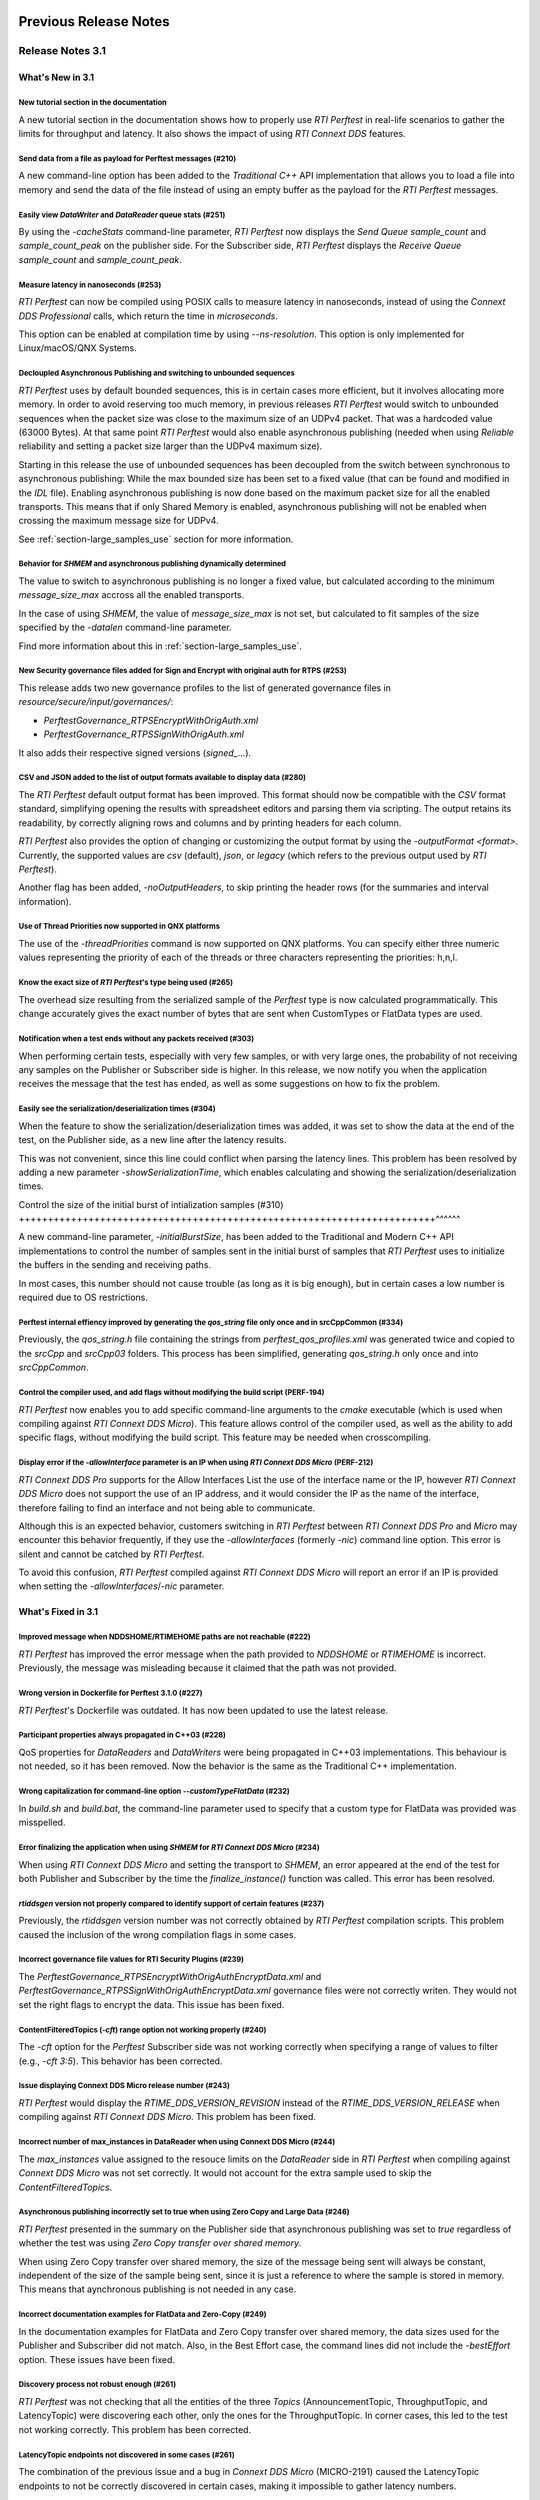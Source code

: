 .. _section-old_release_notes:

Previous Release Notes
----------------------

Release Notes 3.1
~~~~~~~~~~~~~~~~~

What's New in 3.1
^^^^^^^^^^^^^^^^^

New tutorial section in the documentation |newTag|
++++++++++++++++++++++++++++++++++++++++++++++++++

A new tutorial section in the documentation shows how to properly use
*RTI Perftest* in real-life scenarios to gather the limits for throughput
and latency. It also shows the impact of using *RTI Connext DDS* features.

Send data from a file as payload for Perftest messages (#210) |newTag|
++++++++++++++++++++++++++++++++++++++++++++++++++++++++++++++++++++++

A new command-line option has been added to the
*Traditional C++* API implementation that allows you to load a file
into memory and send the data of the file instead of using an empty buffer as the
payload for the *RTI Perftest* messages.

Easily view *DataWriter* and *DataReader* queue stats (#251) |enhancedTag|
++++++++++++++++++++++++++++++++++++++++++++++++++++++++++++++++++++++++++

By using the `-cacheStats` command-line parameter, *RTI Perftest* now displays the
*Send Queue* `sample_count` and `sample_count_peak` on the publisher side. For the
Subscriber side, *RTI Perftest* displays the *Receive Queue* `sample_count` and
`sample_count_peak`.

Measure latency in nanoseconds (#253) |newTag|
++++++++++++++++++++++++++++++++++++++++++++++

*RTI Perftest* can now be compiled using POSIX calls to measure latency
in nanoseconds, instead of using the *Connext DDS Professional* calls,
which return the time in *microseconds*.

This option can be enabled at compilation time by using `--ns-resolution`.
This option is only implemented for Linux/macOS/QNX Systems.

Decloupled Asynchronous Publishing and switching to unbounded sequences |enhancedTag|
+++++++++++++++++++++++++++++++++++++++++++++++++++++++++++++++++++++++++++++++++++++

*RTI Perftest* uses by default bounded sequences, this is in certain cases more
efficient, but it involves allocating more memory. In order to avoid reserving
too much memory, in previous releases *RTI Perftest* would switch to unbounded
sequences when the packet size was close to the maximum size of an UDPv4 packet.
That was a hardcoded value (63000 Bytes). At that same point *RTI Perftest* would
also enable asynchronous publishing (needed when using *Reliable* reliability and
setting a packet size larger than the UDPv4 maximum size).

Starting in this release the use of unbounded sequences has been decoupled from
the switch between synchronous to asynchronous publishing: While the max bounded
size has been set to a fixed value (that can be found and
modified in the `IDL` file). Enabling asynchronous publishing is now done based
on the maximum packet size for all the enabled transports. This means that if
only Shared Memory is enabled, asynchronous publishing will not be enabled when
crossing the maximum message size for UDPv4.

See :ref:`section-large_samples_use` section for more information.

Behavior for `SHMEM` and asynchronous publishing dynamically determined |enhancedTag|
+++++++++++++++++++++++++++++++++++++++++++++++++++++++++++++++++++++++++++++++++++++

The value to switch to asynchronous publishing is no longer a fixed value, but
calculated according to the minimum `message_size_max` accross all the enabled
transports.

In the case of using `SHMEM`, the value of `message_size_max` is not set, but
calculated to fit samples of the size specified by the
`-datalen` command-line parameter.

Find more information about this in :ref:`section-large_samples_use`.

New Security governance files added for Sign and Encrypt with original auth for RTPS (#253) |newTag|
++++++++++++++++++++++++++++++++++++++++++++++++++++++++++++++++++++++++++++++++++++++++++++++++++++

This release adds two new governance profiles to the list of generated governance files in
`resource/secure/input/governances/`:

- `PerftestGovernance_RTPSEncryptWithOrigAuth.xml`
- `PerftestGovernance_RTPSSignWithOrigAuth.xml`

It also adds their respective signed versions (`signed_`...).

CSV and JSON added to the list of output formats available to display data (#280) |newTag|
++++++++++++++++++++++++++++++++++++++++++++++++++++++++++++++++++++++++++++++++++++++++++

The *RTI Perftest* default output format has been improved. This format should now
be compatible with the `CSV` format standard, simplifying opening the results with
spreadsheet editors and parsing them via scripting. The output retains its readability,
by correctly aligning rows and columns and by printing headers for each column.

*RTI Perftest* also provides the option of changing or customizing the
output format by using the `-outputFormat <format>`. Currently, the supported
values are `csv` (default), `json`, or `legacy` (which refers to the previous
output used by *RTI Perftest*).

Another flag has been added, `-noOutputHeaders`, to skip printing the
header rows (for the summaries and interval information).

Use of Thread Priorities now supported in QNX platforms |enhancedTag|
+++++++++++++++++++++++++++++++++++++++++++++++++++++++++++++++++++++

The use of the `-threadPriorities` command is now supported on QNX platforms.
You can specify either three numeric values representing the priority of each
of the threads or three characters representing the priorities: h,n,l.

Know the exact size of *RTI Perftest*'s type being used (#265) |enhancedTag|
++++++++++++++++++++++++++++++++++++++++++++++++++++++++++++++++++++++++++++

The overhead size resulting from the serialized sample of the *Perftest* type is
now calculated programmatically. This change accurately gives the exact number of bytes
that are sent when CustomTypes or FlatData types are used.

Notification when a test ends without any packets received (#303) |newTag|
++++++++++++++++++++++++++++++++++++++++++++++++++++++++++++++++++++++++++

When performing certain tests, especially with very few samples, or with very large
ones, the probability of not receiving any samples on the Publisher or Subscriber side
is higher. In this release, we now notify you when the application receives the
message that the test has ended, as well as some suggestions on how to fix the problem.

Easily see the serialization/deserialization times (#304) |newTag|
++++++++++++++++++++++++++++++++++++++++++++++++++++++++++++++++++

When the feature to show the serialization/deserialization times was added, it was set
to show the data at the end of the test, on the Publisher side, as a new line after the
latency results.

This was not convenient, since this line could conflict when parsing the latency lines.
This problem has been resolved by adding a new parameter `-showSerializationTime`, which
enables calculating and showing the serialization/deserialization times.

Control the size of the initial burst of intialization samples (#310) |newTag|
++++++++++++++++++++++++++++++++++++++++++++++++++++++++++++++++++++++++^^^^^^

A new command-line parameter, `-initialBurstSize`, has been added to the
Traditional and Modern C++ API implementations to control the number of
samples sent in the initial burst of samples that *RTI Perftest* uses to initialize
the buffers in the sending and receiving paths.

In most cases, this number should not cause trouble (as long as it is
big enough), but in certain cases a low number is required due to OS restrictions.

Perftest internal effiency improved by generating the `qos_string` file only once and in srcCppCommon (#334) |enhancedTag|
++++++++++++++++++++++++++++++++++++++++++++++++++++++++++++++++++++++++++++++++++++++++++++++++++++++++++++++++++++++++++

Previously, the `qos_string.h` file containing the strings from
`perftest_qos_profiles.xml` was generated twice and copied to the `srcCpp` and
`srcCpp03` folders. This process has been simplified, generating `qos_string.h` only
once and into `srcCppCommon`.

Control the compiler used, and add flags without modifying the build script (PERF-194) |enhancedTag|
++++++++++++++++++++++++++++++++++++++++++++++++++++++++++++++++++++++++++++++++++++++++++++++++++++

*RTI Perftest* now enables you to add specific
command-line arguments to the `cmake` executable (which is used when compiling
against *RTI Connext DDS Micro*). This feature allows control of the compiler
used, as well as the ability to add specific flags, without modifying the build
script. This feature may be needed when crosscompiling.


Display error if the `-allowInterface` parameter is an IP when using *RTI Connext DDS Micro* (PERF-212) |enhancedTag|
+++++++++++++++++++++++++++++++++++++++++++++++++++++++++++++++++++++++++++++++++++++++++++++++++++++++++++++++++++++

*RTI Connext DDS Pro* supports for the Allow Interfaces List the use of the
interface name or the IP, however *RTI Connext DDS Micro* does not support the
use of an IP address, and it would consider the IP as the name of the interface,
therefore failing to find an interface and not being able to communicate.

Although this is an expected behavior, customers switching in *RTI Perftest*
between *RTI Connext DDS Pro* and *Micro* may encounter this behavior frequently,
if they use the `-allowInterfaces` (formerly `-nic`) command line option. This
error is silent and cannot be catched by *RTI Perftest*.

To avoid this confusion, *RTI Perftest* compiled against *RTI Connext DDS Micro*
will report an error if an IP is provided when setting the `-allowInterfaces`/`-nic`
parameter.

What's Fixed in 3.1
^^^^^^^^^^^^^^^^^^^

Improved message when NDDSHOME/RTIMEHOME paths are not reachable (#222) |fixedTag|
++++++++++++++++++++++++++++++++++++++++++++++++++++++++++++++++++++++++++++++++++

*RTI Perftest* has improved the error message when the path provided to
`NDDSHOME` or `RTIMEHOME` is incorrect. Previously, the message was
misleading because it claimed that the path was not provided.

Wrong version in Dockerfile for Perftest 3.1.0 (#227) |fixedTag|
++++++++++++++++++++++++++++++++++++++++++++++++++++++++++++++++

*RTI Perftest*'s Dockerfile was outdated. It has now been updated to use the
latest release.

Participant properties always propagated in C++03 (#228) |fixedTag|
+++++++++++++++++++++++++++++++++++++++++++++++++++++++++++++++++++

QoS properties for *DataReaders* and *DataWriters* were being propagated in C++03
implementations. This behaviour is not needed, so it has been removed. Now the
behavior is the same as the Traditional C++ implementation.

Wrong capitalization for command-line option `--customTypeFlatData` (#232) |fixedTag|
+++++++++++++++++++++++++++++++++++++++++++++++++++++++++++++++++++++++++++++++++++++

In `build.sh` and `build.bat`, the command-line parameter
used to specify that a custom type for FlatData was provided was misspelled.

Error finalizing the application when using `SHMEM` for *RTI Connext DDS Micro* (#234) |fixedTag|
+++++++++++++++++++++++++++++++++++++++++++++++++++++++++++++++++++++++++++++++++++++++++++++++++

When using *RTI Connext DDS Micro* and setting the transport to `SHMEM`, an error
appeared at the end of the test for both Publisher and Subscriber by the time
the `finalize_instance()` function was called. This error has been resolved.

*rtiddsgen* version not properly compared to identify support of certain features (#237) |fixedTag|
+++++++++++++++++++++++++++++++++++++++++++++++++++++++++++++++++++++++++++++++++++++++++++++++++++

Previously, the *rtiddsgen* version number was not correctly obtained
by *RTI Perftest* compilation scripts. This problem caused the inclusion of the
wrong compilation flags in some cases.

Incorrect governance file values for RTI Security Plugins (#239) |fixedTag|
+++++++++++++++++++++++++++++++++++++++++++++++++++++++++++++++++++++++++++

The `PerftestGovernance_RTPSEncryptWithOrigAuthEncryptData.xml` and
`PerftestGovernance_RTPSSignWithOrigAuthEncryptData.xml` governance files were not
correctly writen. They would not set the right flags to encrypt the data. This issue
has been fixed.

ContentFilteredTopics (`-cft`) range option not working properly (#240) |fixedTag|
++++++++++++++++++++++++++++++++++++++++++++++++++++++++++++++++++++++++++++++++++

The `-cft` option for the *Perftest* Subscriber side was not working correctly
when specifying a range of values to filter (e.g., `-cft 3:5`). This behavior has
been corrected.

Issue displaying Connext DDS Micro release number (#243) |fixedTag|
+++++++++++++++++++++++++++++++++++++++++++++++++++++++++++++++++++

*RTI Perftest* would display the `RTIME_DDS_VERSION_REVISION`
instead of the `RTIME_DDS_VERSION_RELEASE` when compiling against *RTI
Connext DDS Micro*. This problem has been fixed.

Incorrect number of max_instances in DataReader when using Connext DDS Micro (#244) |fixedTag|
++++++++++++++++++++++++++++++++++++++++++++++++++++++++++++++++++++++++++++++++++++++++++++++

The `max_instances` value assigned to the resouce limits on the *DataReader*
side in *RTI Perftest* when compiling against *Connext DDS Micro* was not
set correctly. It would not account for the extra sample used to skip the
*ContentFilteredTopics*.

Asynchronous publishing incorrectly set to true when using Zero Copy and Large Data (#246) |fixedTag|
+++++++++++++++++++++++++++++++++++++++++++++++++++++++++++++++++++++++++++++++++++++++++++++++++++++
*RTI Perftest* presented in the summary on the Publisher side that asynchronous
publishing was set to *true* regardless of whether the test was
using *Zero Copy transfer over shared memory*.

When using Zero Copy transfer over shared memory, the size of the message being sent
will always be constant, independent of the size of the sample being sent, since it is
just a reference to where the sample is stored in memory. This means that aynchronous
publishing is not needed in any case.

Incorrect documentation examples for FlatData and Zero-Copy (#249) |fixedTag|
+++++++++++++++++++++++++++++++++++++++++++++++++++++++++++++++++++++++++++++
In the documentation examples for FlatData and Zero Copy transfer over shared memory,
the data sizes used for the Publisher and Subscriber did not match. Also, in the
Best Effort case, the command lines did not include the `-bestEffort` option. These
issues have been fixed.

Discovery process not robust enough (#261) |fixedTag|
+++++++++++++++++++++++++++++++++++++++++++++++++++++

*RTI Perftest* was not checking that all the entities of
the three *Topics* (AnnouncementTopic, ThroughputTopic, and LatencyTopic) were
discovering each other, only the ones for the ThroughputTopic. In corner cases, this
led to the test not working correctly. This problem has been corrected.

LatencyTopic endpoints not discovered in some cases (#261) |fixedTag|
+++++++++++++++++++++++++++++++++++++++++++++++++++++++++++++++++++++

The combination of the previous issue and a bug in *Connext DDS Micro*
(MICRO-2191) caused the LatencyTopic endpoints to not be correctly
discovered in certain cases, making it impossible to gather latency numbers.

IDL used both old and new prefix annotations (#270) |fixedTag|
++++++++++++++++++++++++++++++++++++++++++++++++++++++++++++++

*RTI Perftest* IDL files used a combination of the new
prefix annotations and the old ones. This inconsistency has been fixed.

This fix imposes a restriction (already existing) on the minimum version for which
*RTI Perftest* can be compiled (*Connext DDS Professional* 5.3.1).

`DTLS` transport did not work in Traditional/Modern C++ by default (#281) |fixedTag|
++++++++++++++++++++++++++++++++++++++++++++++++++++++++++++++++++++++++++++++++++++

By default, the *RTI Perftest* Subscriber would fail when the transport was set to
`DTLS` due to an incorrect private key on the Subscriber side. This issue has been
resolved.

Incorrect port calculation in RawTransport with multiples Subscribers (#283) |fixedTag|
+++++++++++++++++++++++++++++++++++++++++++++++++++++++++++++++++++++++++++++++++++++++
The RawTransport port calculation has been fixed when there are multiples Subscribers.

Segmentation fault when finishing tests in Traditional/Modern C++ (#288) |fixedTag|
+++++++++++++++++++++++++++++++++++++++++++++++++++++++++++++++++++++++++++++++++++
The use of `-useReadThread` (which internally would imply using `waitsets`)
caused a segmentation fault at the end of the test (when *RTI Perftest* deleted
the entities). This problem affected Traditional and Modern C++ implementations.
This problem has been fixed.

`-sleep` option not working correctly with values larger than 1 second (#299) |fixedTag|
++++++++++++++++++++++++++++++++++++++++++++++++++++++++++++++++++++++++++++++++++++++++

The calculation of the seconds and nanoseconds to sleep between sending samples
when using the `-sleep` command-line option was not correct for both the Traditional
and the Modern C++ implementations. This issue has been resolved.

Error in Modern C++ when using FlatData (#306) |fixedTag|
+++++++++++++++++++++++++++++++++++++++++++++++++++++++++

An error was found when testing FlatData in the Modern C++ API implementation.
The `write()` call would fail to find the right instance handle. This issue
would show up in any of the three topics and would cause an exception. This
problem has been fixed.

`-sendQueueSize` not correctly applied to Subscriber side (#309) |fixedTag|
+++++++++++++++++++++++++++++++++++++++++++++++++++++++++++++++++++++++++++

Even though the use of `-sendQueueSize` was modified to be allowed on the
Subscriber side for the pong *Datawriter*, the values for the maximum and
minimum send queue size where not correctly set in the code. This issue has been
fixed.

Error using Zero-Copy and checking sample consistency with waitsets (#316 and #317) |fixedTag|
++++++++++++++++++++++++++++++++++++++++++++++++++++++++++++++++++++++++++++++++++++++++++++++

In the Traditional and Modern C++ API implemetations, when
using `-zeroCopy` + `-useReadThread` + `-checkConsistency`, *Connext DDS* would
show:

    DDS_SampleInfoSeq_get_reference:!assert index out of bounds
    TestDataLarge_ZeroCopy_w_FlatData_tSeq_get_reference:!assert index out of bounds
    DDS_DataReader_is_metp_data_consistent:ERROR: Bad parameter: sample

In the case of the Modern C++ API implementation, this problem also caused a
crash. This issue has been fixed.

Code generation failure on Windows when `FlatData` is disabled (#319) |fixedTag|
++++++++++++++++++++++++++++++++++++++++++++++++++++++++++++++++++++++++++++++++

On Windows®, a failure occurred when trying to compile an architecture without
support for `FlatData`. This may have occurred if the *RTI Connext DDS Professional*
version was before the inclusion of the feature or if *RTI Perftest* intentionally disabled
FlatData in the `build.bat` code. The problem might also have occurred for certain
embedded Windows architectures.

This issue has been resolved.

`RTI_LANGUAGE_CPP_MODERN` flag not propagated correctly when using build.sh script (#322) |fixedTag|
++++++++++++++++++++++++++++++++++++++++++++++++++++++++++++++++++++++++++++++++++++++++++++++++++++

An issue has been resolved in the `build.sh` script that caused the
`RTI_LANGUAGE_CPP_MODERN` define flag to not be propagated correctly when compiling.
This issue did not cause a bug or wrong behavior.


`-batchSize` parameter not correctly written in Traditional and Modern C++ API implementations (#324) |fixedTag|
++++++++++++++++++++++++++++++++++++++++++++++++++++++++++++++++++++++++++++++++++++++++++++++++++++++++++++++++

This release fixes an issue for the Traditional and Modern C++ API implementations
where the parameter manager would expect `-batchsize` instead of `-batchSize`. This issue
was only a problem for VxWorks® systems, where the parsing of the parameters is
case-sensitive.

Performance degradation in Modern C++ when using Dynamic Data (#332) |fixedTag|
+++++++++++++++++++++++++++++++++++++++++++++++++++++++++++++++++++++++++++++++

When using Dynamic Data, the `Send()` path always tried to clear the content
of the sample prior to starting repopulating it. This should only be necesary if the
sequence size changes. This issue has been fixed.

Perftest Traditional C++ API implementation did not initialize sequence (#348) |fixedTag|
+++++++++++++++++++++++++++++++++++++++++++++++++++++++++++++++++++++++++++++++++++++++++

In the *RTI Perftest* implementation of the Traditional C++ API, the sequence sent
by the middleware was not being initialized. This issue has been resolved. Now
the sequence is initialized to zeros.

Incorrect extenal libraries passed to cmake when compiling against Connext DDS Micro in QNX (PERF-194) |fixedTag|
+++++++++++++++++++++++++++++++++++++++++++++++++++++++++++++++++++++++++++++++++++++++++++++++++++++++++++++++++
When building *RTI Perftest* for *Connext DDS Micro* in QNX, the wrong external libraries
were passed to ``cmake``. This problem has been fixed.

Previous Release Notes
----------------------

Release Notes 3.0.1
~~~~~~~~~~~~~~~~~~~

What's Fixed in 3.0.1
^^^^^^^^^^^^^^^^^^^^^

Fix Custom Types failure due to the use of Flat Data (#221)
+++++++++++++++++++++++++++++++++++++++++++++++++++++++++++

Custom Types implementation was incomplete for FlatData types causing compilation
errors when trying to use the feature.

This issue has been fixed and FlatData custom types can be used along with
regular custom types by using the new ``--customTypeFlatData`` build option.

The only known limitation is that these FlatData types must be declared as mutable.

Improve message when NDDSHOME/RTIMEHOME paths are not reachable (#222)
++++++++++++++++++++++++++++++++++++++++++++++++++++++++++++++++++++++

*RTI Perftest* has improved the error message when the path provided to the
`NDDSHOME` or `RTIMEHOME` are incorrect. In previous releases this could be
misleading since it would claim that the path was not provided.

Release Notes 3.0
~~~~~~~~~~~~~~~~~

What's New in 3.0
^^^^^^^^^^^^^^^^^

Ability to use your own type in RTI Perftest (#33)
++++++++++++++++++++++++++++++++++++++++++++++++++

*RTI Perftest* now supports the ability to use your own custom type.
It is possible to measure the performance of your own type.

The Custom Types feature allows you to use your own customized types instead of
the one provided by *RTI Perftest*. It is designed in such a way that the number
of changes in the code and configuration files is minimal.

RTI Perftest thread priorities can be configured via command-line parameter (#65)
+++++++++++++++++++++++++++++++++++++++++++++++++++++++++++++++++++++++++++++++++

For the Traditional and Modern C++ API Implementations, a new parameter,
`-threadPriorities`, has been added to *RTI Perftest*. This parameter allows you
to set the priorities on the different threads created by *RTI Connext DDS*
and by the application itself.

This parameter accepts either three numeric values (whichever numeric values you choose)
representing the priority of each of the threads or, instead, three characters representing
the priorities. These characters are h (high), n (normal) and l (low). These parameters
can be used as follows:

::

-threadPriorities X:Y:Z

Where:

- **X** is for the priority of the Main Thread that manages all the communication.
  X is also used for the Asynchronous Thread when using large data.
- **Y** is the priority for all the receive threads. This value will be used for
  the Receive Thread created by *RTI Connext DDS*. If ``-useReadThread`` (use waitsets)
  is used, Y is for the thread in charge of receiving the data.
- **Z** is the priority for the Event and DataBase Threads created at the
  *RTI Connext DDS* level.

This feature will only work for *RTI Connext DDS Professional*.
To see what values should be used for the different threads see
the following information in the *RTI Connext DDS Core Libraries Platform Notes*:

- The "Thread-Priority Definitions for Linux Platforms" table
- The "Thread-Priority Definitions for OS X Platforms" table
- The "Thread-Priority Definitions for Windows Platforms" table

Raw Transport Support (#77)
+++++++++++++++++++++++++++

*RTI Perftest* now supports raw transport communications. This allows the
application to conduct performance tests skipping the DDS protocol. The purpose of this
feature is to allow the calculation of protocol overhead and time differences.

To run a test with this feature, the ``-rawTransport`` command line option is
required.

The Raw Transport feature is only aviable for C++ and supports two kinds of transport
protocols, UDPv4 and Shared Memory.

The Raw Transport feature allows the following configurations:

-  `Multicast` (only for UDPv4)
-  `One-to-many communication` (Pub -> Sub)
-  `Latency Test` / `Throughput Test`
-  `Scan`

Some of the command-line parameters that exist for DDS are not supported if
``-rawTransport`` is used.

For the command ``-peer``, the behavior has been modified. You can use ``-peer`` to set a
peer address and a new optional ID:

    Syntax: -peer <x.x.x.x>|<x.x.x.x:id>

    If no ID is provided, it's set as zero.

    You can set multiple peers; the maximum value of accepted peers is RTIPERFTEST_MAX_PEERS, 
    which corresponds to 1024.

    Example:

::

    perftest_cpp -pub -rawTransport -peer 127.0.0.1:5 -peer 127.0.0.1:6


A new command-line parameter, `-noBlockingSockets`, has been added:

-  This parameter changes the blocking behavior of send sockets to `never block`.
-  It is only available when ``-rawTransport`` is set with UDPv4 as the protocol.
-  This parameter can reduce the lost packets.
-  CHANGING THIS PARAMETER FROM THE DEFAULT CAN CAUSE SIGNIFICANT PERFORMANCE VARIATIONS.

Support for RTI Connext DDS Micro 3.0.0 (#78)
+++++++++++++++++++++++++++++++++++++++++++++

Starting with this release, *RTI Perftest* will have support for *RTI Connext
DDS Micro* 3.0.0 and above.

By using the ``--micro`` and the ``--RTIMEHOME path`` command-line options at
compile time, *RTI Perftest* will generate code for *RTI Connext DDS Micro* and
try to compile using ``cmake`` (the path for which can also be configured by
a command-line parameter in the build script). In this case, the 
*RTI Perftest* executable will be placed similarly to *RTI Connext DDS Professional's* 
executable; however, it will be named ``perftest_cpp_micro``.

Most *RTI Perftest* features are available when using *RTI Connext Micro*; however, some
command-line parameters and options are available only for *RTI Connext DDS
Professional*. More information about the supported parameters can be found in the
*Command-Line Parameters* examples section.

Build HTML and PDF documentation (#94)
++++++++++++++++++++++++++++++++++++++

*RTI Perftest*'s build script for Linux now offers the option to generate the HTML
and PDF documentation from the .rst files in srcDoc.

Allow 3 differents addresses for -multicastAddr feature (#97)
+++++++++++++++++++++++++++++++++++++++++++++++++++++++++++++

In previous versions of *RTI Perftest*, the `-multicastAddr` command-line
parameter only supported a single address as input. This behavior has been
improved. In addition to providing only one address, this parameter also
allows you to provide three different addresses for each of the three topics used by
*RTI Perftest* (Throughput, Latency, and Announcement).

Both IPv4 and IPv6 addresses are supported and can be set together on the same
input command. All the input addresses must be in multicast range.

If you specify only one address, *RTI Perftest* will use that one 
and the two consecutive ones: for example, if you give 1.1.1.1, *RTI Perftest* will use 
1.1.1.1 + 1.1.1.2 + 1.1.1.3. The higher values supported are `239.255.255.253` for IPv4
and `FFFF:FFFF:FFFF:FFFF:FFFF:FFFF:FFFF:FFFC` for IPv6.

Display in RTI Perftest's subscriber side if the type expected is large data (#123)
+++++++++++++++++++++++++++++++++++++++++++++++++++++++++++++++++++++++++++++++++++++

*RTI Perftest* requires you to specify on the subscriber side the Data Length parameter
if the data to be received is larger than the `MAX_SYNCHRONOUS_SIZE` constant. This
parameter is used to change from the regular `TestData_t` type to `TestDataLarge_t` (used for
large data). However, this was not displayed anywhere in the summary shown by
the subscriber.

This issue has been fixed. Now the subscriber will show a short message stating
that it is expecting the large data type.

Added --compiler and --linker command-line parameters to build.sh (#152)
++++++++++++++++++++++++++++++++++++++++++++++++++++++++++++++++++++++++

When building using makefiles, you can now use the `--compiler` and/or `--linker`
command-line parameters to explicitly specify to the `build.sh` script the
compiler/linker executables that will be used by *rtiddsgen*.

Ease the execution of *RTI Perftest* in *VxWorks* (#167)
++++++++++++++++++++++++++++++++++++++++++++++++++++++++

In previous releases, it was not clear how to run `RTI Perftest` in `VxWorks`:
each command-line parameter had to be appended to the `argv` array inside
`publisher_main` and `subscriber_main` in `perftest_publisher.cxx`. This
required recompiling each time the parameters changed.

This behavior has been simplified: in order to run in `VxWorks`, you can 
call the `perftest_cpp_main` function and receive a simple string
containing all the command-line parameters.

Support *RTI Perftest* on *Android* platforms (#186)
++++++++++++++++++++++++++++++++++++++++++++++++++++

Although the code for *RTI Perftest* is supposed to be platform-independent, it
might not work out-of-the-box for mobile operating systems, since it expects to be used in a
terminal.

Starting in version 3.0.0, *RTI Perftest* can also be compiled and used for
Android platforms, using the basic graphical interface generated by *rtiddsgen*
to print the output of the application.

Support *RTI Connext DDS 6.0.0* *FlatData* and *Zero-Copy* features (#211)
++++++++++++++++++++++++++++++++++++++++++++++++++++++++++++++++++++++++++

*RTI Connext DDS 6.0.0* introduces *RTI FlatData* language binding and
*Zero-Copy* transfer mode over Shared Memory.

*RTI FlatData* reduces the number of copies made when sending a sample
from a DataWriter to a DataReader from four to just two by building samples
where the in-memory representation matches the wire representation.

*Zero-Copy* transfer mode accomplishes zero copies by using the shared memory
(SHMEM) built-in transport to send 16-byte references to samples within a
SHMEM segment owned by the DataWriter. This does not only reduces the latency
but also makes the latency independent of the sample size.

Starting in version 3.0.0, *RTI Perftest* supports *RTI FlatData* language
binding and Zero Copy transfer over Shared Memory.

This feature is not available when compiling for *RTI Connext DDS Micro*.

Increase `send_socket_buffer_size` for the `UDPv4` transport
++++++++++++++++++++++++++++++++++++++++++++++++++++++++++++

In order to achieve better performance with dealing with Large Data, the
`send_socket_buffer_size` property has been modified from 500KB to 1MB in the
*QoS* file.

What's Fixed in 3.0
^^^^^^^^^^^^^^^^^^^

Remove duplicate code on RTIDDSImpl when the topic name is checked (#99)
+++++++++++++++++++++++++++++++++++++++++++++++++++++++++++++++++++++++++

Each time a DataReader or DataWriter was created, the topic name was compared with all the
default topic names (Throughput, Latency, Announcement), in order to get
the proper QoS Profile Name. This led to a lot of duplicated code on the
`createWriter` and `createReader` functions.

This behavior has been fixed by creating a new function `getQoSProfileName`
that accesses a new map, `_qoSProfileNameMap`, which contains the three topic
names and their corresponding profile names.

Fix incorrect parsing of the `-executionTime` command-line parameter (#102)
+++++++++++++++++++++++++++++++++++++++++++++++++++++++++++++++++++++++++++

In previous releases, for the Traditional and Modern C++ API implementations,
the `-executionTime <sec>` command-line parameter would ignore any invalid
value for the `<sec>` parameter without any notification to the user.

This behavior has been fixed and unified for all the API implementations,
which now show an error when finding a wrong value for the `<sec>` option.

Ensure compatibility for the Traditional and Modern C++ Implementation (#114)
+++++++++++++++++++++++++++++++++++++++++++++++++++++++++++++++++++++++++++++

Some of the changes added for #55 broke compatibility when compiling certain
platforms with no support for C++11. This issue has been fixed.

Wait for all perftest executions to finish before finalizing participants factory (#120)
++++++++++++++++++++++++++++++++++++++++++++++++++++++++++++++++++++++++++++++++++++++++

In *VxWorks* kernel mode, static objects are shared across different runs of the same
*RTI Perftest* libraries/executables, and changes in one run would cause changes in the other.
When finalizing the *Participant Factory* after deleting the participant of an *RTI Perftest* execution,
an error about outstanding participants in the domain was printed. This error occurred
because the *Participant Factory* was shared accross runs in the same machine;
therefore, participants from other executions prevented the factory from
being properly finalized.

This issue has been fixed by checking that the factory is empty of participants
before finalizing it.

Fix incorrect behavior for the `-unbounded` command-line option when not using large data (#125)
++++++++++++++++++++++++++++++++++++++++++++++++++++++++++++++++++++++++++++++++++++++++++++++++

In the 2.4 release, a regression was introduced: the use of `-unbounded`
caused a failure when using datasizes from 28 to 63000 bytes. This
issue has been resolved.

Update maximum sample size accepted by *RTI Perftest* (#136)
++++++++++++++++++++++++++++++++++++++++++++++++++++++++++++

The maximum size of a sample accepted by *RTI Perftest* has been updated to
be compatible with *RTI Connext DDS 6.0.0*. This new value is 2147482620 bytes.

Add option to enable latency measurements in machines with low resolution clocks (#162)
+++++++++++++++++++++++++++++++++++++++++++++++++++++++++++++++++++++++++++++++++++++++

If the machine where *RTI Perftest* is being executed has a low resolution
clock, the regular logic might not report accurate latency numbers. Therefore,
the application now implements a simple solution to get a rough estimate of the
latency.

Before sending the first sample, *RTI Perftest* records the time; right after
receiving the last pong, the time is recorded again. Under the assumption that
the processing time is negligible, the average latency is calculated as half
the time taken divided by the number of samples sent.

This calculation only makes sense if latencyCount = 1 (Latency Test), since
it assumes that every single ping is answered.

Stop using alarm function to schedule functions since it is deprecated (#164)
+++++++++++++++++++++++++++++++++++++++++++++++++++++++++++++++++++++++++++++

When using `-executionTime <seconds>` parameter, internally, *RTI Perftest* was scheduling a
function call by using it as a handler when an ALARM signal was received.
This ALARM signal was set to be signaled in the amount of seconds specified by the *executionTime*
parameter using the `alarm()` function available in POSIX systems; however,
this alarm function has been deprecated or is even missing in some of RTI's supported platforms.

This issue has been fixed by using a thread that sleeps for the amount of
seconds specified, after which the thread calls the desired function.

Remove the use of certain static variables that caused issues in *VxWorks* kernel mode (#166)
+++++++++++++++++++++++++++++++++++++++++++++++++++++++++++++++++++++++++++++++++++++++++++++

When running two or more instances of *RTI Perftest* within the same machine in *VxWorks* kernel mode,
some parameters were shared between instances. This sharing happened because static variables are shared
across different runs of the same *RTI Perftest* libraries/executables, and changes in one run would cause
changes in the other. This issue has ben fixed.

Use Connext DDS implementation for the `milliSleep` method in C++ (#180)
++++++++++++++++++++++++++++++++++++++++++++++++++++++++++++++++++++++++

The ``PerftestClock::milliSleep()`` method has been modified in the Traditional and Modern C++ implementations
to always use the *RTI Connext DDS* sleep functionality.
This change makes the sleep functionality independent of the operating system.

At the same time, the code has been improved to avoid overflowing the time of the sleeping
period.

Fix Bottleneck due to low SHMEM QoS resources settings
++++++++++++++++++++++++++++++++++++++++++++++++++++++

The QoS setting `dds.transport.shmem.builtin.received_message_count_max`
was set based on the OS default receive buffer size for SHMEM and the
size of the payload sent on a sample.

The resulting allocated space was too small and therefore the throughput
was being limited.

The `dds.transport.shmem.builtin.received_message_count_max` and
`dds.transport.shmem.builtin.receive_buffer_size` QoS settings have been
increased to avoid this bottleneck.

Release Notes 2.4
~~~~~~~~~~~~~~~~~

What's New in 2.4
^^^^^^^^^^^^^^^^^

Summary of test parameters printed before RTI Perftest runs (#46)(#67)
++++++++++++++++++++++++++++++++++++++++++++++++++++++++++++++++++++++

*RTI Perftest* provides a great number of command-line parameters, plus the option
of using the *xml configuration* file for modifying the RTI Connext DDS QoS. This
could lead to some confusion with regards to the test that will run when executing
the application.

In order to make this clear, *RTI Perftest* now shows a summary at the beginning of
the test with most of the relevant parameters being used for thetest. The
summary is done for both Publisher and Subscriber sides.

Added command-line parameters to simplify single API build (#50)
++++++++++++++++++++++++++++++++++++++++++++++++++++++++++++++++

*RTI Perftest Build scripts* now support building a single API using the
following command-line parameters:

    --java-build
    --cpp03-build
    --cpp-build
    --cs-build

Added RTI Perftest and RTI Connext DDS information at beginning of test (#54)
+++++++++++++++++++++++++++++++++++++++++++++++++++++++++++++++++++++++++++++

*RTI Perftest* now prints at the beginning of the test
its version and the version of *RTI Connext DDS* against which *RTI Perftest* is
compiled.

Automatically regenerate `qos_string.h` file if `perftest_qos_profiles.xml` is modified (#63)
+++++++++++++++++++++++++++++++++++++++++++++++++++++++++++++++++++++++++++++++++++++++++++++

*RTI Perftest* now udpates the `qos_string.h` file with the content of
`perftest_qos_profiles.xml` every time *RTI Perftest* is built for C++
and C++ New PSM.

Enable batching for Throughput-Test mode with 8kB value (#76)(#67)
++++++++++++++++++++++++++++++++++++++++++++++++++++++++++++++++++

As part of the enhanced out-of-the-box experience for *RTI Perftest*,
batching is now enabled by default for throughput tests where the datalen is
equal or smaller to 4kB. In such case, the *Batch size* value will be set to 8kB.

Batching will be disabled automatically if *LatencyTest* mode is set or if the
`-batchSize` is lower than two times the `-dataLen`.

Use `UDPv4` and `Shared Memory` as default transport configuration (#80)
++++++++++++++++++++++++++++++++++++++++++++++++++++++++++++++++++++++++

Previously, the *RTI Perftest* default was to use only the `UDPv4` transport.
This did not, however, always lead to the best results when testing between
applications within the same machine; it also differed from *RTI Connext DDS*
default behavior, which enables the use of both `UDPv4` and Shared Memory (`SHMEM`).
Now, *RTI Perftest*'s new default behavior is the same as *RTI Connext DDS*: It
enables the use of both `UDPv4` and `SHMEM`.

This change improves the out-of-the-box user experience, getting better numbers
when using the default configuration.

Show percentage of packets lost in subscriber side output (#81)
+++++++++++++++++++++++++++++++++++++++++++++++++++++++++++++++

*RTI Perftest* now displays the percentage of lost packets in addition to the total
number of packets lost. This percentage is displayed once per second with the rest of
the statistics in the *Subscriber* side, as well as at the end of the test.

What's Fixed in 2.4
^^^^^^^^^^^^^^^^^^^

Improved Dynamic Data Send() and Receive() operations (#55)
+++++++++++++++++++++++++++++++++++++++++++++++++++++++++++

The Dynamic Data Send() and Received() functions have been optimized
reducing the time spent setting and getting the samples.

As a result of these optimizations *RTI Perftest* now minimizes the time
employed in application-related tasks, therefore maximizing the time spent
sending and receiving calls. This allows a fair comparison between
Dynamic Data results and Generated Type-Code Data results.

Corrected Latency maximum calculation in certain scenarios with low resolution clocks (#58)
+++++++++++++++++++++++++++++++++++++++++++++++++++++++++++++++++++++++++++++++++++++++++++

In previous releases, if the clock provided by the system had low resolution, many of the
*Latency* times calculated by sending and receiving back samples would end up being `0us`.
*RTI Perftest* would assume in those cases that this value was an initialization value and it
would reset the maximum latency.

This problem has been fixed. *RTI Perftest* now correctly supports the case where the
latency reported is `0us` by not using it as a control/reset value.

Improved behavior when using the `-scan` command-line option and Best Effort (#59)
++++++++++++++++++++++++++++++++++++++++++++++++++++++++++++++++++++++++++++++++++

In previous releases, the use of `-scan` in combination with *Best Effort* would result
in sending too many times certain packets used to signal the change of sizes and the
initialization and finalization of the test.

In certain scenarios -- mostly local tests where *RTI Perftest* Publishers and Subscribers
were in the same machine and that machine had limitations with respect to the CPU -- this
problem would cause the *Scan* test to not work properly, since the *Publisher* would make
use of the CPU and network intensively, potentially starving the *Subscriber* side and
making the test hang.

This problem has been fixed.

Reduced memory consumption on Subscriber side (#74)
+++++++++++++++++++++++++++++++++++++++++++++++++++

The *initial_samples* value for the *ThroughputQoS* QoS profile has been updated
to a lower number. This profile is used by the *Subscriber* side to create a
*DDS DataWriter*.

This value has been updated in order to decrease memory consumption on
the *RTI Perftest* *Subscriber* side.

In order to ensure that this change does not affect the overall performance of
the application, the initial burst of samples sent by the *Publisher* side has been
also reviewed.  The *Publisher* side now always send a burst big enough to ensure
that the allocations in both *Publisher* and *Subscriber* sides are done before
the test starts.

Fixed compilation in Certain VxWorks platforms (#93)
++++++++++++++++++++++++++++++++++++++++++++++++++++

In previous releases the *Traditional* and *Modern* C++ implementations were tried to
include `sys/time.h`, but this file might not exist in certain operating systems including
certain VxWorks platforms.

This issue has been fixed, since this library is not needed in the *VxWorks* platforms,
*RTI Perftest* excludes `sys/time.h` when compiling for *VxWorks*.

Migrate RTI Routing Service XML configuration to 6.0.0
++++++++++++++++++++++++++++++++++++++++++++++++++++++

The RTI Routing Service configuration file has been updated and
it is now supported in the version 6.0.0.

Issues compiling in certain Platforms due to static variable `transportConfigMap` (#161)
++++++++++++++++++++++++++++++++++++++++++++++++++++++++++++++++++++++++++++++++++++++++

In certain architectures the use of the static variable: `static std::map<std::string, TransportConfig> transportConfigMap`
would cause some issues when referencing it from a static context.

In order to avoid this issue, the variable is not static anymore
and it will be initialized in the constructor of the `PerftestTransport` class.

This issue affected both the Traditional and Modern C++ implementations.

Release Notes 2.3.2
~~~~~~~~~~~~~~~~~~~

What's Fixed in 2.3.2
^^^^^^^^^^^^^^^^^^^^^

Traditional C++ Semaphore Take() and Give() operations not checking for errors properly (#47)
+++++++++++++++++++++++++++++++++++++++++++++++++++++++++++++++++++++++++++++++++++++++++++++

In previous versions, the semaphore Take() and Give() operations
were not being checked for errors correctly in the Traditional C++ API implementation.
This has been fixed.

Release Notes 2.3.1
~~~~~~~~~~~~~~~~~~~

What's Fixed in 2.3.1
^^^^^^^^^^^^^^^^^^^^^

`Keep Duration` not configurable when using `-noPositiveAcks` (#39)
+++++++++++++++++++++++++++++++++++++++++++++++++++++++++++++++++++

In previous versions, if the `-noPositiveAcks` command line parameter was provided
the *Disable Positive Acks Keep Duration* QoS setting would be ignored both when
provided via XML configuration or via command line parameter (deprecated option),
instead, *RTI Perftest* would always use the default value set up via code.

This behavior has been fixed. We also took the oportunity to simplify and clarify
the XML configurations when disabling positive Acks.

Show message in sumary when -multicast is present but it wont be used (#44)
+++++++++++++++++++++++++++++++++++++++++++++++++++++++++++++++++++++++++++

In previous versions, if the `-multicast` command-line parameter was provided but
the transport didn't allow the use of multicast, it would fail silently and no
indication would be shown by RTI Perftest.

Starting from this release, the use of multicast will be shown in the transport
summary at the beginning of the test, and a message will be printed stating if
multicast could not be applied for the transport.

The `-multicast` parameter has been divided into 2: `-multicast` which enables
multicast for a given transport using a set of default multicast addresses and
`-multicastAddr <address>` which enables multicast and sets the multicast IPs to
be the one provided.

Update Security Certificates and Governance files (#49)
+++++++++++++++++++++++++++++++++++++++++++++++++++++++

The Security Certificates and Governance files used when enabling security options
in RTI Perftest have been regenerated and signed again, since they had expired.

The script used for updating the files has been improved to generate certificates
valid for a longer period of time (from one year to ten years).

Segmentation fault when using multiple publishers
+++++++++++++++++++++++++++++++++++++++++++++++++

In previous versions, in scenarios with multiple publishers, every *RTI Perftest*
publisher application with `-pidMultiPubTest` different than 0 would crash in the
process of printing the latency statistics. This behavior has been fixed.

Release Notes 2.3
~~~~~~~~~~~~~~~~~

What's New in 2.3
^^^^^^^^^^^^^^^^^

Added Support for DTLS
++++++++++++++++++++++

*RTI Perftest* now supports the use of the *DTLS* plugin. The out of the
box configuration allows the application to work using *DTLS* by just specifying
``-transport DTLS``, however we also included command-line parameters to specify:

- The Certificates and the public/private keys.
- The verbosity.

See the *Test Parameters* section for more information about how to configure DTLS.

Added Support for TLS
+++++++++++++++++++++

*RTI Perftest* now supports the use of *TLS* on top of the *TCP* plugin.
The out-of-the-box configuration allows the application to work using *TLS*
by just specifying ``-transport TLS``, however we also included command-line
parameters to specify:

- The Certificates and the public/private keys.
- The verbosity.
- The Server Bind Port.
- The use of WAN mode.
- The use of a Public Address.

See the *Test Parameters* section for more information about how to configure TLS.

Enhanced TCP Functionalities
++++++++++++++++++++++++++++

As part of the changes for adding support for *TLS*, more functionalities have
been included for *TCP*, including options to specify:

- The verbosity.
- The Server Bind Port.
- The use of WAN mode.
- The use of a Public Address.

See the *Test Parameters* section for more information about how to configure TCP.

Added Support for WAN
+++++++++++++++++++++

*RTI Perftest* now supports the use of the *WAN* transport plugin.
In order to use this transport the command-line option ``-transport WAN`` needs
to be specified, we also included command-line parameters to specify:

- The WAN Server Address and Port
- The WAN ID.
- The Certificates and the public/private keys in case of using Secure WAN.
- The verbosity.
- The Server Bind Port.

See the *Test Parameters* section for more information about how to configure WAN.

Default Values for ``Reliability`` and ``Transport`` can be Modified via XML
++++++++++++++++++++++++++++++++++++++++++++++++++++++++++++++++++++++++++++

Starting with this release, the Reliability and Transport settings are not set
via code for the different languages, but are set in the XML profile.
This allows you to easily modify these settings without needing to recompile.

These settings can still be modified via command-line parameters.

Added Command-Line Parameter ``-qosLibrary``
++++++++++++++++++++++++++++++++++++++++++++

Starting with this release, the QoS Library can be selected using the new
``-qosLibrary`` option.

This command-line option, combined with ``-qosFile``, allows you to use custom
QoS profiles that inherit from the default one (``perftest_qos_profiles.xml``).

A simple example is provided here:
``resource/profile_examples/custom_perftest_qos_profiles.xml``.

Changed Name for Command-Line Option from ``-qosProfile`` to ``-qosFile``
+++++++++++++++++++++++++++++++++++++++++++++++++++++++++++++++++++++++++

Starting with this release, the ``-qosProfile`` command-line parameter has been
changed to ``-qosFile`` to better reflect its use.

Improved ``-scan`` Command-line Parameter Functionality
+++++++++++++++++++++++++++++++++++++++++++++++++++++++
In the previous release, using ``-scan`` caused *RTI Perftest* to execute with
a predefined set of values for -dataLen, and with execution durations related to
the number of latency pings. This behavior has been changed. Now ``-scan`` allows
you to specify a set of -datalen sizes to be used (or you can use the default set).
In addition, the value specified for the '-executionTime' parameter is now used
for each execution during the scan, regardless of the number of latency pings.

When using ``-batchSize`` at the same time as ``-scan`` and not using large
data, the same batch size will be applied to all the data sizes being used by
``-scan``.

Deprecated Some Command-Line Parameters
+++++++++++++++++++++++++++++++++++++++

To simplify the number of parameters *RTI Perftest* accepts, we reviewed and
deprecated some parameters. These parameters will still work for this
release, but they will be deleted or altered for future ones.

-  Deprecated ``-instanceHashBuckets <n>``

The associated value will be the same as the number of instances.

-  Deprecated ``-keepDurationUsec <usec>``

The value will be set in the QoS in the case of using -noPositiveAcks.

-  Combined ``-multicast`` and ``-multicastAddress <address>``.

The resulting command can be used as ``-multicast`` keeping its original behavior
or as ``-multicast <address>``, which will enable multicast and use <address> as
the multicast receive address.

-  Deprecated ``-nomulticast``

The default behavior is to not use multicast, so this command-line option was
redundant.

-  Updated ``-unbounded <managerMemory>`` to ``-unbounded <allocator_threshold>``

Instead of ``managerMemory``, use ``allocator_threshold``, since it better reflects
the use of the value. The new default is ``2 * dataLen`` up to ``63000``.
The associated documentation has also been improved.

-  Deprecated ``-heartbeatPeriod <sec>:<nanosec>`` and
   ``-fastHeartbeatPeriod <sec>:<nanosec>``

These parameters can still be changed via XML.

-  Deprecated ``-spin <count>``

This option made no sense after the -sleep and -pubRate alternatives were implemented.

What's Fixed in 2.3
^^^^^^^^^^^^^^^^^^^

Failure when Using ``-peer`` Command-Line Parameter for C#
++++++++++++++++++++++++++++++++++++++++++++++++++++++++++

Using the ``-peer`` option in the C# implementation caused
*RTI Perftest* to fail due to an issue reserving memory. This behavior
has been fixed.

``-nic`` Command-Line Parameter not Working when Using UDPv6 Transport
++++++++++++++++++++++++++++++++++++++++++++++++++++++++++++++++++++++

The ``-nic`` command-line parameter was not taken into account when
using the UDPv6 transport. This behavior has been fixed.


Failure when Using -batchSize or -enableTurboMode if -dataLen Exceeded Async Publishing Threshold
+++++++++++++++++++++++++++++++++++++++++++++++++++++++++++++++++++++++++++++++++++++++++++++++++

Using ``-batchSize`` along with a ``-dataLen`` value greater than the asynchronous
publishing threshold caused the application to show an error and exit.
Starting with this release, the ``-batchSize`` option will be ignored in this scenario
(and a warning message displayed).

This change (ignoring ``-batchSize``) won't be applied if you explicitly set ``-asynchronous``;
in this case, the behavior will remain the same as before (it will show an error and exit).

This change also applies to the use of ``-enableTurboMode``.

Issues when Finishing Performance Test or Changing Sample Size
++++++++++++++++++++++++++++++++++++++++++++++++++++++++++++++

In order to make the mechanism to finish the performance test or change sample sizes
more robust, we now use the ``Announcement`` topic on the Subscriber side to notify
the Publisher side of the arrival of special samples sent to signal a change of sample
size or to signal that the test is finishing. In previous releases, this process was
not reliable and may have caused hangs in certain scenarios.

Unreliable Behavior Finishing Tests when Using ContentFilteredTopic (CFT)
+++++++++++++++++++++++++++++++++++++++++++++++++++++++++++++++++++++++++

In previous releases when using CFTs, in order to finish a test, the Publisher
needed to send as many samples signaling that the test is finishing as the
number of instances that were being used by the test (1 sample per instance).
This could result in a very long process, and in scenarios where the reliability
was set to BEST_EFFORT, in a higher chance of losing one of those samples,
making the test hang.

This behavior has been modified by using a specific key for the signaling
messages, so they are not filtered by the CFTs.

Release Notes v2.2
~~~~~~~~~~~~~~~~~~

What's New in 2.2
^^^^^^^^^^^^^^^^^

Added command-line parameters "-asynchronous" and "-flowController ``<``\ flow\ ``>``"
++++++++++++++++++++++++++++++++++++++++++++++++++++++++++++++++++++++++++++++++++++++

In previous releases Asynchronous Publishing was only enabled for the
DataWriters when the samples were greater than 63000 bytes and in such
case, RTI Perftest would only use a custom flow controller defined for
1Gbps networks.

This behavior has been modified: Starting with this release,
Asynchronous Publishing will be activated if the samples to send are
bigger than 63000 bytes or if the ``-asynchronous`` command-line
parameter is used. In that case, *RTI Perftest* will use the ``Default``
flow controller. However, now you can change this behavior by specifying
the ``-flowController`` option, which allows you to specify if you want
to use the default flow controller, a 1Gbps flow controller, or a 10Gbps
one.

Improved "-pubRate" command-line parameter capabilities
+++++++++++++++++++++++++++++++++++++++++++++++++++++++

In previous releases the "-pubRate" command-line option would only use
the ``spin`` function to control the publication rate, which could have
negative effects related with high CPU consumption for certain
scenarios. Starting with this release, a new modifier has been added to
this option so it is possible to use the both "spin" and "sleep" as a
way to control the publication rate.

Added command-line parameter to get the CPU consumption of the process
++++++++++++++++++++++++++++++++++++++++++++++++++++++++++++++++++++++

Starting with this release, it is possible to display the *CPU
consumption* of the *RTI Perftest* process by adding the Command-Line
Parameter ``-cpu``.

Better support for large data samples
+++++++++++++++++++++++++++++++++++++

Prior to this release, the maximum sample size allowed by *RTI Perftest*
was set to 131072 bytes. The use of bigger sizes would imply changes in
the ``perftest.idl`` file and source code files. Starting with this
release, the maximum data length that *RTI Perftest* allows has
increased to 2,147,483,135 bytes, which corresponds to 2 Gbytes - 512
bytes - 8 bytes, the maximum data length that *RTI Connext DDS* can
send.

The sample size can be set via the ``-dataLen <bytes>`` command-line
parameter. If this value is larger than 63,000 bytes *RTI Perftest* will
enable the use of *Asynchronous Publishing* and *Unbounded Sequences*.

It is also possible to enable the use of *Unbounded Sequences* or
*Asynchronous Publishing* independently of the sample size by specifying
the command-line parameters ``unbounded <allocation_threshold>`` and
``-asynchronous``.

Added command-line parameter "-peer" to specify the discovery peers
+++++++++++++++++++++++++++++++++++++++++++++++++++++++++++++++++++

In previous releases the only way to provide the Initial Peers was
either adding them to the QoS XML file or by using the environment
variable ``NDDS_DISCOVERY_PEERS``. Now it is possible to use a new
command-line parameter: ``-peer <address>`` with the peer address.

Now providing RTI Routing Service configuration files to test performance along with RTI Perftest
+++++++++++++++++++++++++++++++++++++++++++++++++++++++++++++++++++++++++++++++++++++++++++++++++

A new configuration file and wrapper script have been added for testing
RTI Perftest using one or several RTI Routing Service applications in
between Publisher and Subscriber. A new section has been added to the
documentation with all the configuration parameters: `Using RTI Perftest
with RTI Routing-Service <routing_service.md>`__.

Changed Announcement QoS profile to use "Transient local" Durability settings
+++++++++++++++++++++++++++++++++++++++++++++++++++++++++++++++++++++++++++++

In previous releases, the announcement topic DataWriters and DataReaders
were set to have a ``Volatile`` Durability QoS. In certain complex
scenarios, that could result in incorrect communication, which could
cause the RTI Perftest Publisher and Subscribers to get stuck and not
transmit data. By changing this topic to use Transient Local Durability,
these scenarios are avoided.

This should not have any effect on the latency of throughput reported by
RTI Perftest (as the main Throughput and Latency topics still have the
same configuration).

Added new functionality: Content Filtered Topic.
++++++++++++++++++++++++++++++++++++++++++++++++

In previous releases the only way to provide scalability was by using
multicast and unicast. Now you can also choose which subscriber will
receive the samples by using the parameter ``-cft``. You can also
determine which sample will be sent by the publisher with the parameter
``-writeInstance``.

What's Fixed
^^^^^^^^^^^^

Conflicts when using "-multicast" and "-enableSharedMemory" at the same time
++++++++++++++++++++++++++++++++++++++++++++++++++++++++++++++++++++++++++++

In previous releases, using "-multicast" in conjunction with
"-enableSharedMemory" may have caused the middleware to fail while
trying to access multicast resources although it was set to use only
shared memory. This behavior has been fixed.

"-nic" command-line parameter not working when using TCP transport
++++++++++++++++++++++++++++++++++++++++++++++++++++++++++++++++++

In previous releases the ``-nic`` command-line parameter was not taken
into account when using the TCP transport. This behavior has been fixed.

Batching disabled when sample size was greater than or equal to batch size
++++++++++++++++++++++++++++++++++++++++++++++++++++++++++++++++++++++++++

In previous releases the Batching Parameters were set unconditionally,
now the Batching QoS will be only applied if the Batch size is strictly
greater than the sample size.

Changed name of the "-enableTcp" option
+++++++++++++++++++++++++++++++++++++++

In previous releases, the command-line option to use TCP for
communication was named ``-enableTcpOnly``. This is was inconsistent
with other transport options, so the name of the command has been
changed to ``-enableTcp``.

Dynamic Data not working properly when using large samples
++++++++++++++++++++++++++++++++++++++++++++++++++++++++++

In previous releases the following error could happen when using the
``-dynamicData`` command-line parameter in conjunction with ``-dataLen``
greater than 63000 bytes:

::

    DDS_DynamicDataStream_assert_array_or_seq_member:!sparsely stored member exceeds 65535 bytes
    DDS_DynamicData_set_octet_array:field bin_data (id=0) not found
    Failed to set uint8_t array

This error has been fixed starting in this release by resetting the
members of the Dynamic Data object before repopulating it.


Release Notes v2.1
~~~~~~~~~~~~~~~~~~

What's New in 2.1
^^^^^^^^^^^^^^^^^

Multicast Periodic Heartbeats when the ``-multicast`` command-line parameter is present
+++++++++++++++++++++++++++++++++++++++++++++++++++++++++++++++++++++++++++++++++++++++

In previous releases, the Writer side sent heartbeats via unicast even
if the command-line parameter ``-multicast`` was present. Now heartbeats
will be sent via multicast when ``-multicast`` is used. This change
should not affect one-to-one scenarios, but it will reduce the number of
heartbeats the Publisher side has to send in scenarios with multiple
subscribers.

Added command-line parameter to get the *Pulled Sample Count* in the Publisher side
+++++++++++++++++++++++++++++++++++++++++++++++++++++++++++++++++++++++++++++++++++

The ``-writerStats`` command-line parameter now enables the some extra
debug log messages shown in the *Publisher* side of *RTI Perftest*.
These messages will contain the total number of samples being "pulled"
by the *Subscriber* side.

Added extra logic to be able to support *RTI Connext DDS 5.2.7* on Windows Systems
++++++++++++++++++++++++++++++++++++++++++++++++++++++++++++++++++++++++++++++++++

The names of the solutions generated by *rtiddsgen* for Windows
architectures changed in Code Generator 3.2.6 (included with *RTI
Connext DDS 5.2.7*). The solution name now includes the *rtiddsgen*
version number. Therefore the *RTIPerftest*'s ``build.bat`` script now
must query the *rtiddsgen* version and adjust the name of the generated
solutions it needs to call to compile.

This change should not be noticed by the user, as the script will
automatically handle the task of determining the version of *rtiddsgen*.

Added command-line parameter to avoid loading QoS from xml in C++.
++++++++++++++++++++++++++++++++++++++++++++++++++++++++++++++++++

If the ``-noXmlQos`` option is provided to *RTI Perftest* it will not
try to load the QoS from the ``xml`` file, instead it will load the QoS
from a string provided in the code. This string contains the same values
the ``xml`` file provides.

This option is only present for the Modern and Traditional C++ PSM API
code.

Note that changes in the ``xml`` will be ignored if this option is
present.

Updated Secure Certificates, Governance and Permission Files
++++++++++++++++++++++++++++++++++++++++++++++++++++++++++++

Governance and Permission files have been updated to be compatible with
the latest release for *RTI Connext DDS*, and are compatible with *RTI
Connext DDS* 5.2.7 and greater.

If you are compiling *RTI Perftest* against 5.2.5, you will need to get
the certificates from the ``release/2.0`` branch. You can do that by
using the following git command from the top-level directory of your
repository:

::

    git checkout release/2.0 -- resource/secure

What's Fixed 2.1
^^^^^^^^^^^^^^^^

"--nddshome" Command-Line Option did not Work in ``build.bat`` Script -- Windows Systems Only
+++++++++++++++++++++++++++++++++++++++++++++++++++++++++++++++++++++++++++++++++++++++++++++

There was an error in the ``build.sh`` script logic when checking for
the existence of the compiler executable files. This problem has been
resolved.

``build.sh`` script did not make sure executable existed before starting compilation
++++++++++++++++++++++++++++++++++++++++++++++++++++++++++++++++++++++++++++++++++++

Part of the ``build.sh`` script logic to check the existence of the
compiler executable files was not being called properly. This issue is
now fixed.

Incorrect ``high_watermark`` value when ``sendQueueSize`` is set to 1
+++++++++++++++++++++++++++++++++++++++++++++++++++++++++++++++++++++

Setting the command-line parameter ``-sendQueueSize`` to 1 caused *RTI
Perftest* to fail, since it mistakenly set the ``high_watermark`` value
equal to the ``low_watermark``. This problem has been resolved. Now the
``high_watermark`` is always greater than the ``low_watermark``.

Batching settings not correctly set in the ``C++03`` code
+++++++++++++++++++++++++++++++++++++++++++++++++++++++++

Settings related to batching in the XML configuration
(``perftest_qos_profiles.xml``) were not being used. This problem has
been resolved.

``dds.transport.shmem.builtin.received_message_count_max`` incorrectly set in Java code
+++++++++++++++++++++++++++++++++++++++++++++++++++++++++++++++++++++++++++++++++++++++

The ``dds.transport.shmem.builtin.received_message_count_max`` property
was incorrectly set to 1 in every case. This erroneous behavior, which
was introduced in *RTI Perftest 2.0*, has been resolved.

Command-line parameter for setting the *RTI Connext DDS* verbosity
++++++++++++++++++++++++++++++++++++++++++++++++++++++++++++++++++

In previous releases of RTI Perftest, the RTI Connext DDS verbosity
could only be modified by using the command-line parameter ``-debug``.
This parameter would set the verbosity to ``STATUS_ALL``, with no option
to select an intermediate verbosity.

This behavior has been modified. The command-line parameter ``-debug``
has been changed to ``-verbosity,`` which can be followed by one of the
verbosity levels (Silent, Error, Warning, or All).

The default verbosity is Error.

Release Notes v2.0
~~~~~~~~~~~~~~~~~~

What's New in 2.0
^^^^^^^^^^^^^^^^^

Platform support and build system
+++++++++++++++++++++++++++++++++

*RTI Perftest 2.0* makes use of the *RTI Connext DDS* *rtiddsgen* tool
in order to generate part of its code and also the makefile/project
files used to compile that code.

Therefore, all the already generated makefiles and *Visual Studio*
solutions have been removed and now the build system depends on 2
scripts: ``build.sh`` for Linux/MacOS/QNX/VxWorks/Android systems and
``build.bat`` for Windows systems.

*RTI Perftest* scripts works for every platform for which *rtiddsgen*
can generate an example, except for those in which *rtiddsgen* doesn't
generate regular makefiles or *Visual Studio Solutions* but specific
project files. That is the case of *Android* platforms as well as the
*iOS* ones.

Certain platforms will compile with the out of-the-box code and
configurations, but further tuning could be needed in order to make the
application run in the specific platform. The reason is usually the
memory consumption of the application or the lack of support of the
platform for certain features (like a file system).

Improved directory structure
++++++++++++++++++++++++++++

*RTI Perftest 2.0* directory structure has been cleaned up, having now a
much more compact and consistent schema.

Github
++++++

*RTI Perftest* development has been moved to a *GitHub* project. This
will allow more frequently updates and code contributions.

The URL of the project is the following:
`github.com/rticommunity/rtiperftest <github.com/rticommunity/rtiperftest>`__.

Numeration schema
+++++++++++++++++

*RTI Perftest* development and releases are now decoupled from *RTI
Connext DDS* ones, therefore, and to avoid future numeration conflicts,
*RTI Perftest* moved to a different numeration schema.

The compatibility between *RTI Perftest* versions and *RTI Connext DDS*
ones will be clearly stated in the release notes of every *RTI Perftest*
release, as well as in the top-level ``README.md`` file.

Documentation
+++++++++++++

Documentation is no longer provided as a PDF document, but as *markdown*
files as well as in *html* format. You will be able to access to the
documentation from the *RTI Community* page, as well as from the
*GitHub* project.

Support for UDPv6
+++++++++++++++++

Added command-line parameter to force communication via UDPv6. By
specifying ``-enableUdpv6`` you will only communicate data by using the
UDPv6 transport.

The use of this feature will imply setting the ``NDDS_DISCOVERY_PEERS``
environment variable to (at least) one valid IPv6 address.

Support for Dynamic data
++++++++++++++++++++++++

Added command-line parameter to specify the use of the Dynamic Data API
instead of the regular *rtiddsgen* generated code use.

Simplified execution in VxWorks kernel mode
+++++++++++++++++++++++++++++++++++++++++++

The execution in *VxWorks OS kernel mode* has been simplified for the
user. Now the user can make use of ``subscriber_main()`` and
``publisher_main()`` and modify its content with all the parameters
required for the tests.

Decreased Memory Requirements for Latency Performance Test
++++++++++++++++++++++++++++++++++++++++++++++++++++++++++

The default number of iterations (samples sent by the performance test
publisher side) when performing a latency test has been updated. Before,
the default value was ``100,000,000``. This value was used to internally
allocate certain buffers, which imposed large memory requirements. The
new value is ``10,000,000`` (10 times less).

What's Fixed 2.0
^^^^^^^^^^^^^^^^

RTI Perftest behavior when using multiple publishers
++++++++++++++++++++++++++++++++++++++++++++++++++++

The previous behavior specified that an *RTI Perftest Subscriber* in a
scenario with multiple *RTI Perftest Publishers* would stop receiving
samples and exit after receiving the last sample from the *RTI Perftest*
Publisher with ``pid=0``. This behavior could lead into an hang state if
some *RTI Perftest Publishers* with different ``pid`` were still missing
to send new samples.

The new behavior makes the *RTI Perftest Subscriber* wait until all the
Perftest Publishers finish sending all their samples and then exit.

Possible ``std::bad_alloc`` and Segmentation Fault in Latency Test in case of insufficient memory
+++++++++++++++++++++++++++++++++++++++++++++++++++++++++++++++++++++++++++++++++++++++++++++++++

When performing a latency performance test with traditional or modern
C++, the test tries to allocate certain arrays of unsigned longs. These
arrays can be quite large. On certain embedded platforms, due to memory
limitations, this caused a ``std::bad_alloc`` error that was not
properly captured, and a segmentation fault. This problem has been
resolved. Now the performance test will inform you of the memory
allocation issue and exit properly.

Default Max Number of Instances on Subscriber Side Changed to ``DDS_LENGTH_UNLIMITED``
++++++++++++++++++++++++++++++++++++++++++++++++++++++++++++++++++++++++++++++++++++++

In the previous release, if you did not set the maximum number of
instances on the subscriber side, it would default to one instance.
Therefore the samples for all instances except the first one were lost.

The new default maximum number of instances on the subscriber side has
been changed from one to ``DDS_LENGTH_UNLIMITED``. You can change this
limit manually by setting the Parameter ``-instances <number>``.

Error when using Shared Memory and Large Samples
++++++++++++++++++++++++++++++++++++++++++++++++

When using *RTI Perftest* with large samples and enabling shared memory
we could get into the following error:

::

    Large data settings enabled (-dataLen > 63000).
    [D0001|ENABLE]NDDS_Transport_Shmem_Property_verify:received_message_count_max < 1
    [D0001|ENABLE]NDDS_Transport_Shmem_newI:Invalid transport properties.

.. |newTag| image:: _static/new.png
.. |fixedTag| image:: _static/fixed.png
.. |enhancedTag| image:: _static/enhanced.png
